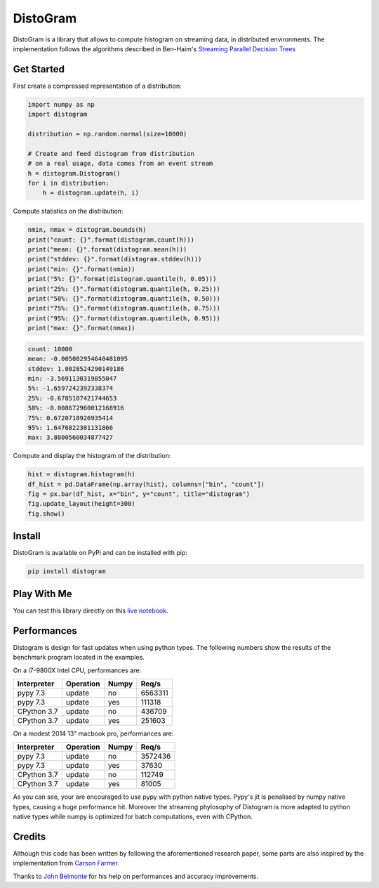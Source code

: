 ==========
DistoGram
==========


.. image:: https://badge.fury.io/py/distogram.svg
    :target: https://badge.fury.io/py/distogram

.. image:: https://github.com/maki-nage/distogram/workflows/Python%20package/badge.svg
    :target: https://github.com/maki-nage/distogram/actions?query=workflow%3A%22Python+package%22
    :alt: Github WorkFlows

.. image:: https://img.shields.io/codecov/c/github/maki-nage/distogram?style=plastic&color=brightgreen&logo=codecov&style=for-the-badge
    :target: https://codecov.io/gh/maki-nage/distogram
    :alt: Coverage

.. image:: https://readthedocs.org/projects/distogram/badge/?version=latest
    :target: https://distogram.readthedocs.io/en/latest/?badge=latest
    :alt: Documentation Status

.. image:: https://mybinder.org/badge_logo.svg
    :target: https://mybinder.org/v2/gh/maki-nage/distogram/master?urlpath=notebooks%2Fexamples%2Fdistogram.ipynb


DistoGram is a library that allows to compute histogram on streaming data, in
distributed environments. The implementation follows the algorithms described in
Ben-Haim's `Streaming Parallel Decision Trees
<http://jmlr.org/papers/volume11/ben-haim10a/ben-haim10a.pdf>`__

Get Started
============

First create a compressed representation of a distribution:

.. code:: python

    import numpy as np
    import distogram

    distribution = np.random.normal(size=10000)

    # Create and feed distogram from distribution
    # on a real usage, data comes from an event stream
    h = distogram.Distogram()
    for i in distribution:
        h = distogram.update(h, i)


Compute statistics on the distribution:

.. code:: python

    nmin, nmax = distogram.bounds(h)
    print("count: {}".format(distogram.count(h)))
    print("mean: {}".format(distogram.mean(h)))
    print("stddev: {}".format(distogram.stddev(h)))
    print("min: {}".format(nmin))
    print("5%: {}".format(distogram.quantile(h, 0.05)))
    print("25%: {}".format(distogram.quantile(h, 0.25)))
    print("50%: {}".format(distogram.quantile(h, 0.50)))
    print("75%: {}".format(distogram.quantile(h, 0.75)))
    print("95%: {}".format(distogram.quantile(h, 0.95)))
    print("max: {}".format(nmax))


.. code:: console

    count: 10000
    mean: -0.005082954640481095
    stddev: 1.0028524290149186
    min: -3.5691130319855047
    5%: -1.6597242392338374
    25%: -0.6785107421744653
    50%: -0.008672960012168916
    75%: 0.6720718926935414
    95%: 1.6476822301131866
    max: 3.8800560034877427

Compute and display the histogram of the distribution:

.. code:: python

    hist = distogram.histogram(h)
    df_hist = pd.DataFrame(np.array(hist), columns=["bin", "count"])
    fig = px.bar(df_hist, x="bin", y="count", title="distogram")
    fig.update_layout(height=300)
    fig.show()

.. image:: docs/normal_histogram.png
  :align: center

Install
========

DistoGram is available on PyPi and can be installed with pip:

.. code:: console

    pip install distogram


Play With Me
============

You can test this library directly on this
`live notebook <https://mybinder.org/v2/gh/maki-nage/distogram/master?urlpath=notebooks%2Fexamples%2Fdistogram.ipynb>`__.


Performances
=============

Distogram is design for fast updates when using python types. The following
numbers show the results of the benchmark program located in the examples. 

On a i7-9800X Intel CPU, performances are:

============  ==========  =======  ==========
Interpreter   Operation   Numpy         Req/s
============  ==========  =======  ==========
pypy 7.3      update      no          6563311
pypy 7.3      update      yes          111318
CPython 3.7   update      no           436709
CPython 3.7   update      yes          251603
============  ==========  =======  ==========

On a modest 2014 13" macbook pro, performances are:

============  ==========  =======  ==========
Interpreter   Operation   Numpy         Req/s
============  ==========  =======  ==========
pypy 7.3      update      no          3572436
pypy 7.3      update      yes           37630
CPython 3.7   update      no           112749
CPython 3.7   update      yes           81005
============  ==========  =======  ==========

As you can see, your are encouraged to use pypy with python native types. Pypy's
jit is penalised by numpy native types, causing a huge performance hit. Moreover
the streaming phylosophy of Distogram is more adapted to python native types
while numpy is optimized for batch computations, even with CPython.


Credits
========

Although this code has been written by following the aforementioned research
paper, some parts are also inspired by the implementation from
`Carson Farmer <https://github.com/carsonfarmer/streamhist>`__.

Thanks to `John Belmonte <https://github.com/belm0>`_ for his help on
performances and accuracy improvements.
